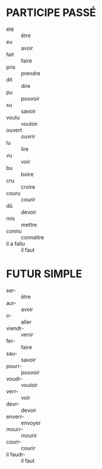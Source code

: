 * PARTICIPE PASSÉ
  * été :: être
  * eu :: avoir
  * fait :: faire
  * pris :: prendre
  * dit :: dire
  * pu :: pouvoir
  * su :: savoir
  * voulu :: vouloir
  * ouvert :: ouvrir
  * lu :: lire
  * vu :: voir
  * bu :: boire
  * cru :: croire
  * couru :: courir
  * dû :: devoir
  * mis :: mettre
  * connu :: connaître
  * il a fallu :: il faut
* FUTUR SIMPLE
  * ser- :: être
  * aur- :: avoir
  * ir- :: aller
  * viendr- :: venir
  * fer- :: faire
  * sau- :: savoir
  * pourr- :: pouvoir
  * voudr- :: vouloir
  * verr- :: voir
  * devr- :: devoir
  * enverr- :: envoyer
  * mourr- :: mourir
  * courr- :: courir
  * il faudr- :: il faut
